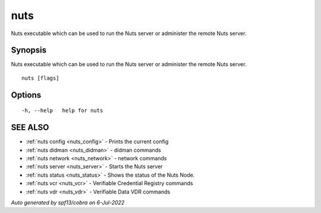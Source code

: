 .. _nuts:

nuts
----

Nuts executable which can be used to run the Nuts server or administer the remote Nuts server.

Synopsis
~~~~~~~~


Nuts executable which can be used to run the Nuts server or administer the remote Nuts server.

::

  nuts [flags]

Options
~~~~~~~

::

  -h, --help   help for nuts

SEE ALSO
~~~~~~~~

* :ref:`nuts config <nuts_config>` 	 - Prints the current config
* :ref:`nuts didman <nuts_didman>` 	 - didman commands
* :ref:`nuts network <nuts_network>` 	 - network commands
* :ref:`nuts server <nuts_server>` 	 - Starts the Nuts server
* :ref:`nuts status <nuts_status>` 	 - Shows the status of the Nuts Node.
* :ref:`nuts vcr <nuts_vcr>` 	 - Verifiable Credential Registry commands
* :ref:`nuts vdr <nuts_vdr>` 	 - Verifiable Data VDR commands

*Auto generated by spf13/cobra on 6-Jul-2022*
